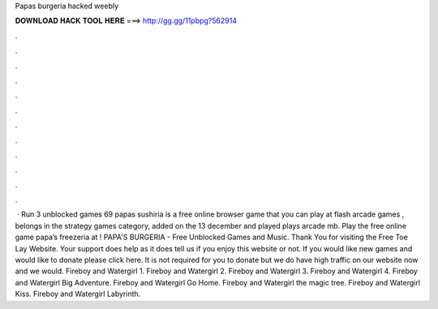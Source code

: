 Papas burgeria hacked weebly

𝐃𝐎𝐖𝐍𝐋𝐎𝐀𝐃 𝐇𝐀𝐂𝐊 𝐓𝐎𝐎𝐋 𝐇𝐄𝐑𝐄 ===> http://gg.gg/11pbpg?562914

.

.

.

.

.

.

.

.

.

.

.

.

 · Run 3 unblocked games 69 papas sushiria is a free online browser game that you can play at flash arcade games , belongs in the strategy games category, added on the 13 december and played plays arcade mb. Play the free online game papa’s freezeria at ! PAPA'S BURGERIA - Free Unblocked Games and Music. Thank You for visiting the Free Toe Lay Website. Your support does help as it does tell us if you enjoy this website or not. If you would like new games and would like to donate please click here. It is not required for you to donate but we do have high traffic on our website now and we would. Fireboy and Watergirl 1. Fireboy and Watergirl 2. Fireboy and Watergirl 3. Fireboy and Watergirl 4. Fireboy and Watergirl Big Adventure. Fireboy and Watergirl Go Home. Fireboy and Watergirl the magic tree. Fireboy and Watergirl Kiss. Fireboy and Watergirl Labyrinth.